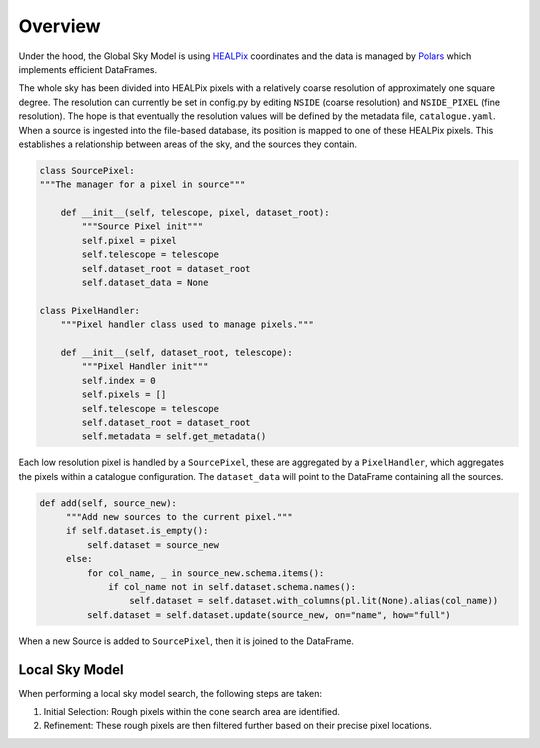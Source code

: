 

Overview
========

Under the hood, the Global Sky Model is using `HEALPix <https://healpix.sourceforge.io>`_ coordinates and the
data is managed by `Polars <https://pola.rs/>`_ which implements efficient DataFrames.

The whole sky has been divided into HEALPix pixels with a relatively coarse resolution of approximately one square degree.
The resolution can currently be set in config.py by editing ``NSIDE`` (coarse resolution) and ``NSIDE_PIXEL`` (fine resolution). The hope is that eventually
the resolution values will be defined by the metadata file, ``catalogue.yaml``.
When a source is ingested into the file-based database, its position is mapped to one of these HEALPix pixels. This establishes
a relationship between areas of the sky, and the sources they contain.

.. code-block:: python

    class SourcePixel:
    """The manager for a pixel in source"""

        def __init__(self, telescope, pixel, dataset_root):
            """Source Pixel init"""
            self.pixel = pixel
            self.telescope = telescope
            self.dataset_root = dataset_root
            self.dataset_data = None

    class PixelHandler:
        """Pixel handler class used to manage pixels."""

        def __init__(self, dataset_root, telescope):
            """Pixel Handler init"""
            self.index = 0
            self.pixels = []
            self.telescope = telescope
            self.dataset_root = dataset_root
            self.metadata = self.get_metadata()

Each low resolution pixel is handled by a ``SourcePixel``, these are aggregated by a ``PixelHandler``, which aggregates the pixels within a catalogue configuration.
The ``dataset_data`` will point to the DataFrame containing all the sources.

.. code-block:: python

       def add(self, source_new):
            """Add new sources to the current pixel."""
            if self.dataset.is_empty():
                self.dataset = source_new
            else:
                for col_name, _ in source_new.schema.items():
                    if col_name not in self.dataset.schema.names():
                        self.dataset = self.dataset.with_columns(pl.lit(None).alias(col_name))
                self.dataset = self.dataset.update(source_new, on="name", how="full")

When a new Source is added to ``SourcePixel``, then it is joined to the DataFrame.

Local Sky Model
~~~~~~~~~~~~~~~

When performing a local sky model search, the following steps are taken:

1. Initial Selection: Rough pixels within the cone search area are identified.
#. Refinement: These rough pixels are then filtered further based on their precise pixel locations.
